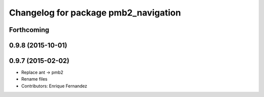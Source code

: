 ^^^^^^^^^^^^^^^^^^^^^^^^^^^^^^^^^^^^^
Changelog for package pmb2_navigation
^^^^^^^^^^^^^^^^^^^^^^^^^^^^^^^^^^^^^

Forthcoming
-----------

0.9.8 (2015-10-01)
------------------

0.9.7 (2015-02-02)
------------------
* Replace ant -> pmb2
* Rename files
* Contributors: Enrique Fernandez
